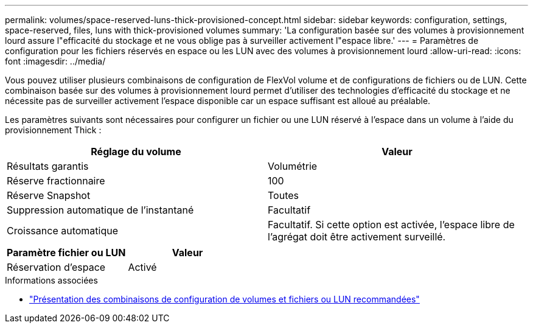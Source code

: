---
permalink: volumes/space-reserved-luns-thick-provisioned-concept.html 
sidebar: sidebar 
keywords: configuration, settings, space-reserved, files, luns with thick-provisioned volumes 
summary: 'La configuration basée sur des volumes à provisionnement lourd assure l"efficacité du stockage et ne vous oblige pas à surveiller activement l"espace libre.' 
---
= Paramètres de configuration pour les fichiers réservés en espace ou les LUN avec des volumes à provisionnement lourd
:allow-uri-read: 
:icons: font
:imagesdir: ../media/


[role="lead"]
Vous pouvez utiliser plusieurs combinaisons de configuration de FlexVol volume et de configurations de fichiers ou de LUN. Cette combinaison basée sur des volumes à provisionnement lourd permet d'utiliser des technologies d'efficacité du stockage et ne nécessite pas de surveiller activement l'espace disponible car un espace suffisant est alloué au préalable.

Les paramètres suivants sont nécessaires pour configurer un fichier ou une LUN réservé à l'espace dans un volume à l'aide du provisionnement Thick :

[cols="2*"]
|===
| Réglage du volume | Valeur 


 a| 
Résultats garantis
 a| 
Volumétrie



 a| 
Réserve fractionnaire
 a| 
100



 a| 
Réserve Snapshot
 a| 
Toutes



 a| 
Suppression automatique de l'instantané
 a| 
Facultatif



 a| 
Croissance automatique
 a| 
Facultatif. Si cette option est activée, l'espace libre de l'agrégat doit être activement surveillé.

|===
[cols="2*"]
|===
| Paramètre fichier ou LUN | Valeur 


 a| 
Réservation d'espace
 a| 
Activé

|===
.Informations associées
* link:recommended-volume-lun-config-combinations-concept.html["Présentation des combinaisons de configuration de volumes et fichiers ou LUN recommandées"]

